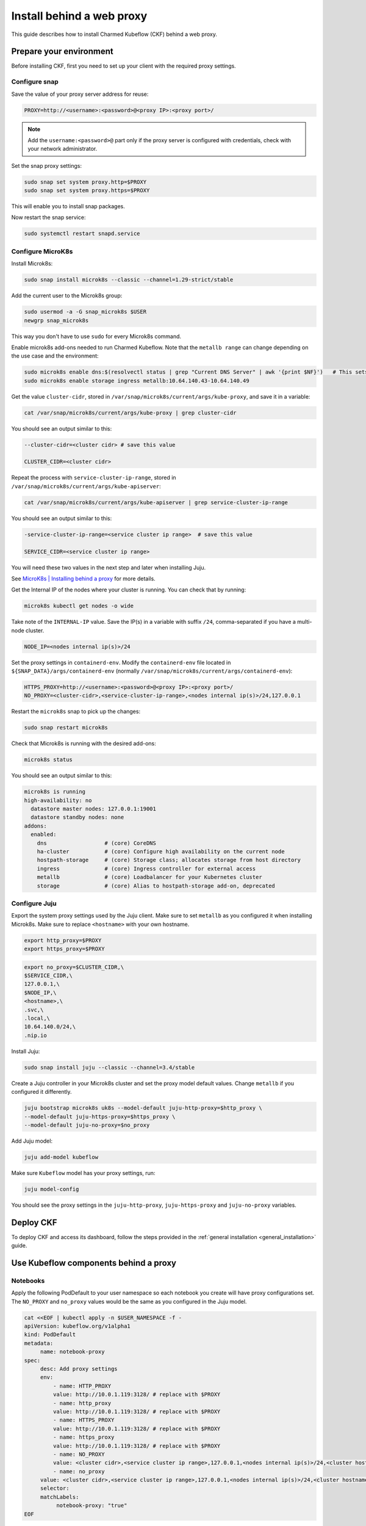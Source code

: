 .. _install_web_proxy:

Install behind a web proxy
==========================

This guide describes how to install Charmed Kubeflow (CKF) behind a web proxy.

-------------------------
Prepare your environment
-------------------------

Before installing CKF, first you need to set up your client with the required proxy settings.

~~~~~~~~~~~~~~~~~~~
Configure snap
~~~~~~~~~~~~~~~~~~~

Save the value of your proxy server address for reuse:

.. code-block:: bash

   PROXY=http://<username>:<password>@<proxy IP>:<proxy port>/

.. note::

   Add the ``username:<password>@`` part only if the proxy server is configured with credentials, check with your network administrator.

Set the snap proxy settings:

.. code-block:: bash

   sudo snap set system proxy.http=$PROXY
   sudo snap set system proxy.https=$PROXY

This will enable you to install snap packages.

Now restart the snap service:

.. code-block:: bash

   sudo systemctl restart snapd.service

~~~~~~~~~~~~~~~~~~~
Configure MicroK8s
~~~~~~~~~~~~~~~~~~~

Install Microk8s:

.. code-block:: bash

   sudo snap install microk8s --classic --channel=1.29-strict/stable

Add the current user to the Microk8s group:

.. code-block:: bash

   sudo usermod -a -G snap_microk8s $USER
   newgrp snap_microk8s

This way you don't have to use ``sudo`` for every Microk8s command.

Enable microk8s add-ons needed to run Charmed Kubeflow.
Note that the ``metallb range`` can change depending on the use case and the environment:

.. code-block:: bash

   sudo microk8s enable dns:$(resolvectl status | grep "Current DNS Server" | awk '{print $NF}')   # This sets the dns to your current nameserver
   sudo microk8s enable storage ingress metallb:10.64.140.43-10.64.140.49

Get the value ``cluster-cidr``, stored in ``/var/snap/microk8s/current/args/kube-proxy``, and save it in a variable:

.. code-block:: bash

   cat /var/snap/microk8s/current/args/kube-proxy | grep cluster-cidr

You should see an output similar to this:

.. code-block:: bash

   --cluster-cidr=<cluster cidr> # save this value 

   CLUSTER_CIDR=<cluster cidr>

Repeat the process with ``service-cluster-ip-range``, stored in ``/var/snap/microk8s/current/args/kube-apiserver``:

.. code-block:: bash

   cat /var/snap/microk8s/current/args/kube-apiserver | grep service-cluster-ip-range

You should see an output similar to this:

.. code-block:: bash

   -service-cluster-ip-range=<service cluster ip range>  # save this value 

   SERVICE_CIDR=<service cluster ip range>

You will need these two values in the next step and later when installing Juju.

See `MicroK8s | Installing behind a proxy <https://microk8s.io/docs/install-proxy>`_ for more details.

Get the Internal IP of the nodes where your cluster is running. You can check that by running:

.. code-block:: bash

   microk8s kubectl get nodes -o wide

Take note of the ``INTERNAL-IP`` value.
Save the IP(s) in a variable with suffix ``/24``, comma-separated if you have a multi-node cluster.

.. code-block:: bash

   NODE_IP=<nodes internal ip(s)>/24

Set the proxy settings in ``containerd-env``. 
Modify the ``containerd-env`` file located in ``${SNAP_DATA}/args/containerd-env`` (normally ``/var/snap/microk8s/current/args/containerd-env``):

.. code-block:: bash

   HTTPS_PROXY=http://<username>:<password>@<proxy IP>:<proxy port>/
   NO_PROXY=<cluster-cidr>,<service-cluster-ip-range>,<nodes internal ip(s)>/24,127.0.0.1

Restart the ``microk8s`` snap to pick up the changes:

.. code-block:: bash

   sudo snap restart microk8s

Check that Microk8s is running with the desired add-ons:

.. code-block:: bash

   microk8s status

You should see an output similar to this:

.. code-block:: bash

   microk8s is running
   high-availability: no
     datastore master nodes: 127.0.0.1:19001
     datastore standby nodes: none
   addons:
     enabled:
       dns                  # (core) CoreDNS
       ha-cluster           # (core) Configure high availability on the current node
       hostpath-storage     # (core) Storage class; allocates storage from host directory
       ingress              # (core) Ingress controller for external access
       metallb              # (core) Loadbalancer for your Kubernetes cluster
       storage              # (core) Alias to hostpath-storage add-on, deprecated

~~~~~~~~~~~~~~~~~~~
Configure Juju
~~~~~~~~~~~~~~~~~~~

Export the system proxy settings used by the Juju client. 
Make sure to set ``metallb`` as you configured it when installing Microk8s.
Make sure to replace ``<hostname>`` with your own hostname.

.. code-block:: bash

    export http_proxy=$PROXY
    export https_proxy=$PROXY

.. code-block:: bash

    export no_proxy=$CLUSTER_CIDR,\
    $SERVICE_CIDR,\
    127.0.0.1,\
    $NODE_IP,\
    <hostname>,\
    .svc,\
    .local,\
    10.64.140.0/24,\
    .nip.io

Install Juju:

.. code-block:: bash

    sudo snap install juju --classic --channel=3.4/stable

Create a Juju controller in your Microk8s cluster and set the proxy model default values. 
Change ``metallb`` if you configured it differently.

.. code-block:: bash

    juju bootstrap microk8s uk8s --model-default juju-http-proxy=$http_proxy \
    --model-default juju-https-proxy=$https_proxy \
    --model-default juju-no-proxy=$no_proxy

Add Juju model:

.. code-block:: bash

   juju add-model kubeflow 

Make sure ``Kubeflow`` model has your proxy settings, run:

.. code-block:: bash

   juju model-config

You should see the proxy settings in the ``juju-http-proxy``, ``juju-https-proxy`` and ``juju-no-proxy`` variables.

---------------------
Deploy CKF
---------------------

To deploy CKF and access its dashboard, follow the steps provided in the :ref:`general installation <general_installation>` guide. 

--------------------------------------
Use Kubeflow components behind a proxy
--------------------------------------

~~~~~~~~~~~~~~~~~~~
Notebooks
~~~~~~~~~~~~~~~~~~~

Apply the following PodDefault to your user namespace so each notebook you create will have proxy configurations set.
The ``NO_PROXY`` and ``no_proxy`` values would be the same as you configured in the Juju model.

.. code-block:: bash

   cat <<EOF | kubectl apply -n $USER_NAMESPACE -f -
   apiVersion: kubeflow.org/v1alpha1
   kind: PodDefault
   metadata:
        name: notebook-proxy
   spec:
        desc: Add proxy settings
        env:
            - name: HTTP_PROXY
            value: http://10.0.1.119:3128/ # replace with $PROXY
            - name: http_proxy
            value: http://10.0.1.119:3128/ # replace with $PROXY
            - name: HTTPS_PROXY
            value: http://10.0.1.119:3128/ # replace with $PROXY
            - name: https_proxy
            value: http://10.0.1.119:3128/ # replace with $PROXY
            - name: NO_PROXY
            value: <cluster cidr>,<service cluster ip range>,127.0.0.1,<nodes internal ip(s)>/24,<cluster hostname>,.svc,.local
            - name: no_proxy
        value: <cluster cidr>,<service cluster ip range>,127.0.0.1,<nodes internal ip(s)>/24,<cluster hostname>,.svc,.local,.kubeflow
        selector:
        matchLabels:
             notebook-proxy: "true"
   EOF

You should now be able to see ``Add proxy settings`` when creating a new notebook under ``Advanced Options > Configurations``. 
Always select that option.

.. image:: https://assets.ubuntu.com/v1/49809832-web-proxy-ckf.png

~~~~~~~~~~~~~~~~~~~
Katib
~~~~~~~~~~~~~~~~~~~

Before running a Katib experiment, add your proxy environment variables to your experiment definition for each container under ``spec.trialTemplate.trialSpec.spec.template.spec.containers``:

.. code-block:: bash

   env:
      - name: HTTP_PROXY
      value: http://10.0.1.119:3128/ # replace with $PROXY
      - name: http_proxy
      value: http://10.0.1.119:3128/ # replace with $PROXY
      - name: HTTPS_PROXY
      value: http://10.0.1.119:3128/ # replace with $PROXY
      - name: https_proxy
      value: http://10.0.1.119:3128/ # replace with $PROXY

See here a full Katib experiment example:

.. code-block:: bash

   apiVersion: kubeflow.org/v1beta1
   kind: Experiment
   metadata:
   name: grid-proxy
   spec:
   objective:
      type: maximize
      goal: 0.99
      objectiveMetricName: Validation-accuracy
      additionalMetricNames:
         - Train-accuracy
   algorithm:
      algorithmName: grid
   parallelTrialCount: 1
   maxTrialCount: 1
   maxFailedTrialCount: 1
   parameters:
      - name: lr
         parameterType: double
         feasibleSpace:
         min: "0.001"
         max: "0.01"
         step: "0.001"
      - name: num-layers
         parameterType: int
         feasibleSpace:
         min: "2"
         max: "5"
      - name: optimizer
         parameterType: categorical
         feasibleSpace:
         list:
            - sgd
            - adam
            - ftrl
   trialTemplate:
      primaryContainerName: training-container
      trialParameters:
         - name: learningRate
         description: Learning rate for the training model
         reference: lr
         - name: numberLayers
         description: Number of training model layers
         reference: num-layers
         - name: optimizer
         description: Training model optimizer (sdg, adam or ftrl)
         reference: optimizer
      trialSpec:
         apiVersion: batch/v1
         kind: Job
         spec:
         template:
            metadata:
               annotations:
               sidecar.istio.io/inject: "false"
            spec:
               containers:
               - name: training-container
                  image: docker.io/kubeflowkatib/mxnet-mnist:latest
                  command:
                     - "python3"
                     - "/opt/mxnet-mnist/mnist.py"
                     - "--batch-size=64"
                     - "--lr=${trialParameters.learningRate}"
                     - "--num-layers=${trialParameters.numberLayers}"
                     - "--optimizer=${trialParameters.optimizer}"
                  env:
                     - name: HTTP_PROXY
                     value: http://10.0.1.119:3128/
                     - name: http_proxy
                     value: http://10.0.1.119:3128/
                     - name: HTTPS_PROXY
                     value: http://10.0.1.119:3128/
                     - name: https_proxy
                     value: http://10.0.1.119:3128/
               restartPolicy: Never

~~~~~~~~~~~~~~~~~~~
Pipelines
~~~~~~~~~~~~~~~~~~~

If your pipeline needs to download data or pull an image, you can inject your proxy environment variables into a pipeline from inside a notebook with the KFP SDK as done in `this example notebook <https://raw.githubusercontent.com/Barteus/kubeflow-examples/main/e2e-wine-kfp-mlflow/proxy-e2e-kfp-mlflow-seldon-pipeline.ipynb>`_.

~~~~~~~~~~~~~~~~~~~
Istio
~~~~~~~~~~~~~~~~~~~

If needed, configure proxy settings for Istio as follows:

.. code-block:: bash

   kubectl apply -n kubeflow -f - <<EOF
   apiVersion: networking.istio.io/v1beta1
   kind: ServiceEntry
   metadata:
     name: proxy
   spec:
     hosts:
     - my-company-proxy.com # ignored
     addresses:
     - 10.0.1.119/32 # replace with proxy IP
     ports:
     - number: 3128 # replace with proxy port
       name: tcp
       protocol: TCP
     location: MESH_EXTERNAL
   EOF
